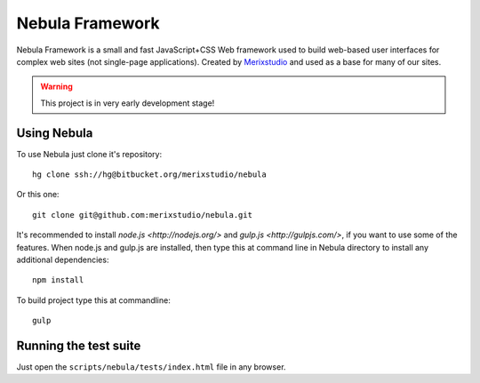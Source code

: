 ****************
Nebula Framework
****************

Nebula Framework is a small and fast JavaScript+CSS Web framework used to build web-based user interfaces for complex
web sites (not single-page applications). Created by `Merixstudio <http://www.merixstudio.com/>`_ and used as a base for
many of our sites.

.. warning::
   This project is in very early development stage!


Using Nebula
============

To use Nebula just clone it's repository::

   hg clone ssh://hg@bitbucket.org/merixstudio/nebula

Or this one::

   git clone git@github.com:merixstudio/nebula.git

It's recommended to install `node.js <http://nodejs.org/>` and `gulp.js <http://gulpjs.com/>`, if you want to use some
of the features. When node.js and gulp.js are installed, then type this at command line in Nebula directory to install
any additional dependencies::

   npm install

To build project type this at commandline::

   gulp


Running the test suite
======================

Just open the ``scripts/nebula/tests/index.html`` file in any browser.
